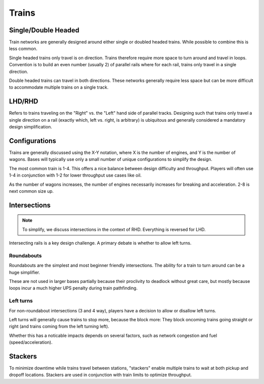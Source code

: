 Trains
======

Single/Double Headed
--------------------

.. image:: images/factorio-double-vs-single-headed-trains.jpeg
   :width: 600

Train networks are generally designed around either single or doubled headed trains. While possible to combine this is less common.

Single headed trains only travel is on direction. Trains therefore require more space to turn around and travel in loops. Convention is to build an even number (usually 2) of parallel rails where for each rail, trains only travel in a single direction.

Double headed trains can travel in both directions. These networks generally require less space but can be more difficult to accommodate multiple trains on a single track.

LHD/RHD
-------

Refers to trains traveling on the "Right" vs. the "Left" hand side of parallel tracks. Designing such that trains only travel a single direction on a rail (exactly which, left vs. right, is arbitrary) is ubiquitous and generally considered a mandatory design simplification.

Configurations
--------------

Trains are generally discussed using the X-Y notation, where X is the number of engines, and Y is the number of wagons. Bases will typically use only a small number of unique configurations to simplify the design.

The most common train is 1-4. This offers a nice balance between design difficulty and throughput. Players will often use 1-4 in conjunction with 1-2 for lower throughput use cases like oil.

As the number of wagons increases, the number of engines necessarily increases for breaking and acceleration. 2-8 is next common size up.

Intersections
-------------

.. note::
    To simplify, we discuss intersections in the context of RHD. Everything is reversed for LHD.

Intersecting rails is a key design challenge. A primary debate is whether to allow left turns.

Roundabouts
```````````

Roundabouts are the simplest and most beginner friendly intersections. The ability for a train to turn around can be a huge simplifier.

These are not used in larger bases partially because their proclivity to deadlock without great care, but mostly because loops incur a much higher UPS penalty during train pathfinding.

Left turns
``````````

For non-roundabout intersections (3 and 4 way), players have a decision to allow or disallow left turns.

Left turns will generally cause trains to stop more, because the block more: They block oncoming trains going straight or right (and trains coming from the left turning left).

Whether this has a noticable impacts depends on several factors, such as network congestion and fuel (speed/acceleration).

Stackers
--------

To minimize downtime while trains travel between stations, "stackers" enable multiple trains to wait at both pickup and dropoff locations. Stackers are used in conjunction with train limits to optimize throughput.
